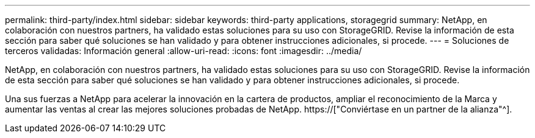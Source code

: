 ---
permalink: third-party/index.html 
sidebar: sidebar 
keywords: third-party applications, storagegrid 
summary: NetApp, en colaboración con nuestros partners, ha validado estas soluciones para su uso con StorageGRID. Revise la información de esta sección para saber qué soluciones se han validado y para obtener instrucciones adicionales, si procede. 
---
= Soluciones de terceros validadas: Información general
:allow-uri-read: 
:icons: font
:imagesdir: ../media/


NetApp, en colaboración con nuestros partners, ha validado estas soluciones para su uso con StorageGRID. Revise la información de esta sección para saber qué soluciones se han validado y para obtener instrucciones adicionales, si procede.

Una sus fuerzas a NetApp para acelerar la innovación en la cartera de productos, ampliar el reconocimiento de la Marca y aumentar las ventas al crear las mejores soluciones probadas de NetApp. https://["Conviértase en un partner de la alianza"^].
